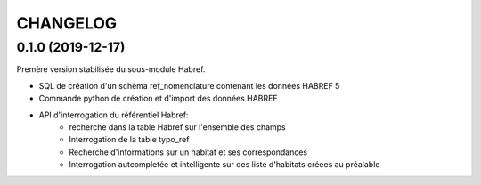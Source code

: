 =========
CHANGELOG
=========

0.1.0 (2019-12-17)
-----------------------------------

Premère version stabilisée du sous-module Habref.

* SQL de création d'un schéma ref_nomenclature contenant les données HABREF 5
* Commande python de création et d'import des données HABREF 
* API d'interrogation du référentiel Habref:
    - recherche dans la table Habref sur l'ensemble des champs
    - Interrogation de la table typo_ref
    - Recherche d'informations sur un habitat et ses correspondances
    - Interrogation autcompletée et intelligente sur des liste d'habitats créees au préalable

